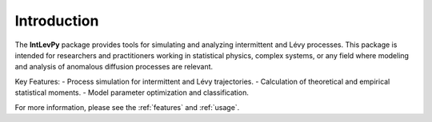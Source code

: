 .. _introduction:

Introduction
============

The **IntLevPy** package provides tools for simulating and analyzing intermittent and Lévy processes. This package is intended for researchers and practitioners working in statistical physics, complex systems, or any field where modeling and analysis of anomalous diffusion processes are relevant.

Key Features:
- Process simulation for intermittent and Lévy trajectories.
- Calculation of theoretical and empirical statistical moments.
- Model parameter optimization and classification.

For more information, please see the :ref:`features` and :ref:`usage`.


